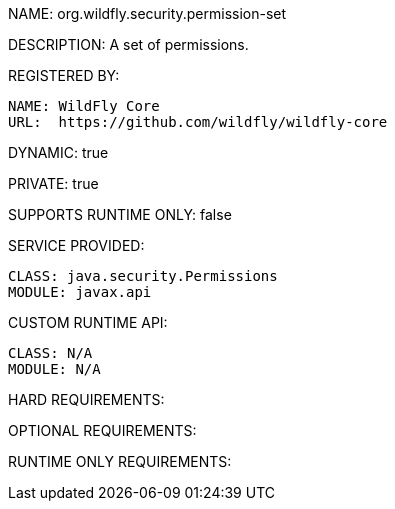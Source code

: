 NAME: org.wildfly.security.permission-set

DESCRIPTION: A set of permissions.

REGISTERED BY:
  
  NAME: WildFly Core
  URL:  https://github.com/wildfly/wildfly-core

DYNAMIC: true

PRIVATE: true

SUPPORTS RUNTIME ONLY: false

SERVICE PROVIDED:

  CLASS: java.security.Permissions
  MODULE: javax.api

CUSTOM RUNTIME API:

  CLASS: N/A
  MODULE: N/A

HARD REQUIREMENTS:

OPTIONAL REQUIREMENTS:

RUNTIME ONLY REQUIREMENTS:

